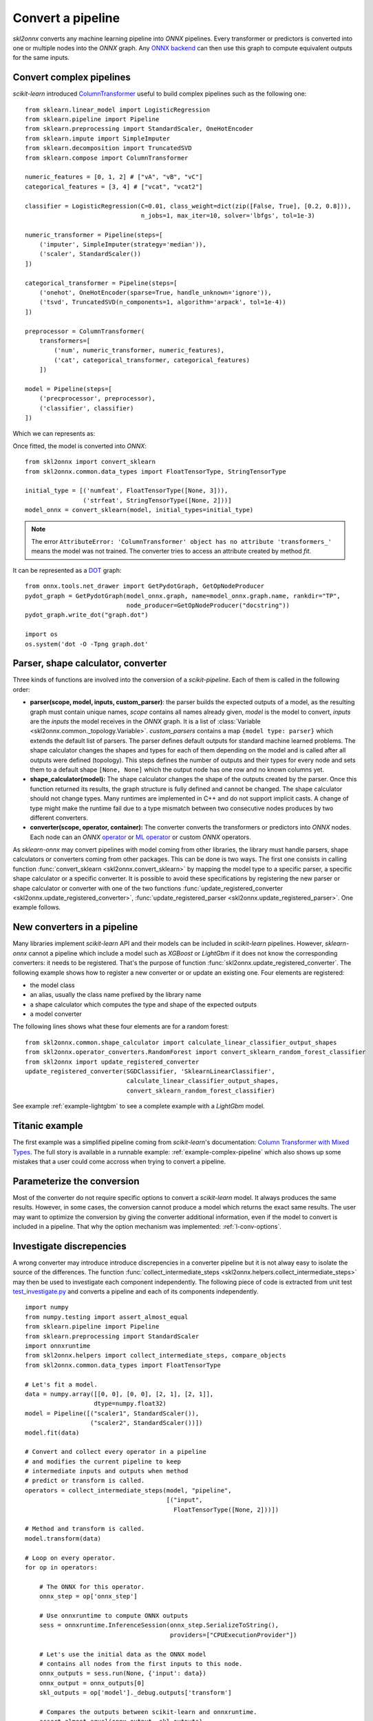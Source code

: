 ..  SPDX-License-Identifier: Apache-2.0


==================
Convert a pipeline
==================

*skl2onnx* converts any machine learning pipeline into
*ONNX* pipelines. Every transformer or predictors is converted
into one or multiple nodes into the *ONNX* graph.
Any `ONNX backend <https://github.com/onnx/onnx/blob/master/docs/ImplementingAnOnnxBackend.md>`_
can then use this graph to compute equivalent outputs for the same inputs.

.. _l-complex-pipeline:

Convert complex pipelines
=========================

*scikit-learn* introduced
`ColumnTransformer <https://scikit-learn.org/stable/modules/generated/sklearn.compose.ColumnTransformer.html>`_
useful to build complex pipelines such as the following one:

::

    from sklearn.linear_model import LogisticRegression
    from sklearn.pipeline import Pipeline
    from sklearn.preprocessing import StandardScaler, OneHotEncoder
    from sklearn.impute import SimpleImputer
    from sklearn.decomposition import TruncatedSVD
    from sklearn.compose import ColumnTransformer

    numeric_features = [0, 1, 2] # ["vA", "vB", "vC"]
    categorical_features = [3, 4] # ["vcat", "vcat2"]

    classifier = LogisticRegression(C=0.01, class_weight=dict(zip([False, True], [0.2, 0.8])),
                                    n_jobs=1, max_iter=10, solver='lbfgs', tol=1e-3)

    numeric_transformer = Pipeline(steps=[
        ('imputer', SimpleImputer(strategy='median')),
        ('scaler', StandardScaler())
    ])

    categorical_transformer = Pipeline(steps=[
        ('onehot', OneHotEncoder(sparse=True, handle_unknown='ignore')),
        ('tsvd', TruncatedSVD(n_components=1, algorithm='arpack', tol=1e-4))
    ])

    preprocessor = ColumnTransformer(
        transformers=[
            ('num', numeric_transformer, numeric_features),
            ('cat', categorical_transformer, categorical_features)
        ])

    model = Pipeline(steps=[
        ('precprocessor', preprocessor),
        ('classifier', classifier)
    ])

Which we can represents as:

.. blockdiag::

    blockdiag {
        orientation=portrait;
        features -> numeric_features;
        features -> categorical_features;
        numeric_features -> SimpleImputer -> StandardScaler -> LogisticRegression;
        categorical_features -> OneHotEncoder -> TruncatedSVD -> LogisticRegression;

        group {
            numeric_features; SimpleImputer; StandardScaler;
        }
        group {
            categorical_features; OneHotEncoder; TruncatedSVD;
        }
    }

Once fitted, the model is converted into *ONNX*:

::

    from skl2onnx import convert_sklearn
    from skl2onnx.common.data_types import FloatTensorType, StringTensorType

    initial_type = [('numfeat', FloatTensorType([None, 3])),
                    ('strfeat', StringTensorType([None, 2]))]
    model_onnx = convert_sklearn(model, initial_types=initial_type)

.. note::
    The error ``AttributeError: 'ColumnTransformer' object has no attribute 'transformers_'``
    means the model was not trained. The converter tries to access an attribute
    created by method `fit`.

It can be represented as a
`DOT <https://en.wikipedia.org/wiki/DOT_(graph_description_language)>`_ graph:

::

    from onnx.tools.net_drawer import GetPydotGraph, GetOpNodeProducer
    pydot_graph = GetPydotGraph(model_onnx.graph, name=model_onnx.graph.name, rankdir="TP",
                                node_producer=GetOpNodeProducer("docstring"))
    pydot_graph.write_dot("graph.dot")

    import os
    os.system('dot -O -Tpng graph.dot'

.. image:: pipeline.png
    :width: 1000

Parser, shape calculator, converter
===================================

.. index:: parser, shape calculator, converter

Three kinds of functions are involved into the conversion
of a *scikit-pipeline*. Each of them is called in the following
order:

* **parser(scope, model, inputs, custom_parser)**:
  the parser builds the expected outputs of a model,
  as the resulting graph must contain unique names,
  *scope* contains all names already given,
  *model* is the model to convert,
  *inputs* are the *inputs* the model receives
  in the *ONNX* graph. It is a list of
  :class:`Variable <skl2onnx.common._topology.Variable>`.
  *custom_parsers* contains a map ``{model type: parser}``
  which extends the default list of parsers.
  The parser defines default outputs for standard
  machine learned problems. The shape calculator
  changes the shapes and types for each of them
  depending on the model and is called after all
  outputs were defined (topology). This steps defines
  the number of outputs and their types for every node
  and sets them to a default shape ``[None, None]``
  which the output node has one row and no known
  columns yet.
* **shape_calculator(model):**
  The shape calculator changes the shape
  of the outputs created by the parser. Once this function
  returned its results, the graph structure is fully defined
  and cannot be changed. The shape calculator should
  not change types. Many runtimes are implemented in C++
  and do not support implicit casts. A change of type
  might make the runtime fail due to a type mismatch
  between two consecutive nodes produces by two different
  converters.
* **converter(scope, operator, container):**
  The converter converts the transformers or predictors into
  *ONNX* nodes. Each node can an *ONNX*
  `operator <https://github.com/onnx/onnx/blob/master/docs/Operators.md>`_ or
  `ML operator <https://github.com/onnx/onnx/blob/master/docs/Operators.md>`_ or
  custom *ONNX* operators.

As *sklearn-onnx* may convert pipelines with model coming from other libraries,
the library must handle parsers, shape calculators or converters coming
from other packages. This can be done is two ways. The first one
consists in calling function :func:`convert_sklearn <skl2onnx.convert_sklearn>`
by mapping the model type to a specific parser, a specific shape calculator
or a specific converter. It is possible to avoid these specifications
by registering the new parser or shape calculator or converter
with one of the two functions
:func:`update_registered_converter <skl2onnx.update_registered_converter>`,
:func:`update_registered_parser <skl2onnx.update_registered_parser>`.
One example follows.

.. _l-register-converter:

New converters in a pipeline
============================

Many libraries implement *scikit-learn* API and their models can
be included in *scikit-learn* pipelines. However, *sklearn-onnx* cannot
a pipeline which include a model such as *XGBoost* or *LightGbm*
if it does not know the corresponding converters: it needs to be registered.
That's the purpose of function :func:`skl2onnx.update_registered_converter`.
The following example shows how to register a new converter or
or update an existing one. Four elements are registered:

* the model class
* an alias, usually the class name prefixed by the library name
* a shape calculator which computes the type and shape of the expected outputs
* a model converter

The following lines shows what these four elements are for a random forest:

::

    from skl2onnx.common.shape_calculator import calculate_linear_classifier_output_shapes
    from skl2onnx.operator_converters.RandomForest import convert_sklearn_random_forest_classifier
    from skl2onnx import update_registered_converter
    update_registered_converter(SGDClassifier, 'SklearnLinearClassifier',
                                calculate_linear_classifier_output_shapes,
                                convert_sklearn_random_forest_classifier)

See example :ref:`example-lightgbm` to see a complete example
with a *LightGbm* model.

Titanic example
===============

The first example was a simplified pipeline coming from *scikit-learn*'s documentation:
`Column Transformer with Mixed Types <https://scikit-learn.org/stable/auto_examples/compose/plot_column_transformer_mixed_types.html#sphx-glr-auto-examples-compose-plot-column-transformer-mixed-types-py>`_.
The full story is available in a runnable example: :ref:`example-complex-pipeline`
which also shows up some mistakes that a user could come accross
when trying to convert a pipeline.

Parameterize the conversion
===========================

Most of the converter do not require specific options
to convert a *scikit-learn* model. It always produces the same
results. However, in some cases, the conversion cannot produce
a model which returns the exact same results. The user may want
to optimize the conversion by giving the converter additional
information, even if the model to convert is included in a
pipeline. That why the option mechanism was implemented:
:ref:`l-conv-options`.

Investigate discrepencies
=========================

A wrong converter may introduce introduce discrepencies
in a converter pipeline but it is not alway easy to
isolate the source of the differences. The function
:func:`collect_intermediate_steps
<skl2onnx.helpers.collect_intermediate_steps>`
may then be used to investigate each component independently.
The following piece of code is extracted from unit test
`test_investigate.py <https://github.com/onnx/sklearn-onnx/
blob/master/tests/test_investigate.py>`_ and converts
a pipeline and each of its components independently.

::

    import numpy
    from numpy.testing import assert_almost_equal
    from sklearn.pipeline import Pipeline
    from sklearn.preprocessing import StandardScaler
    import onnxruntime
    from skl2onnx.helpers import collect_intermediate_steps, compare_objects
    from skl2onnx.common.data_types import FloatTensorType

    # Let's fit a model.
    data = numpy.array([[0, 0], [0, 0], [2, 1], [2, 1]],
                       dtype=numpy.float32)
    model = Pipeline([("scaler1", StandardScaler()),
                      ("scaler2", StandardScaler())])
    model.fit(data)

    # Convert and collect every operator in a pipeline
    # and modifies the current pipeline to keep
    # intermediate inputs and outputs when method
    # predict or transform is called.
    operators = collect_intermediate_steps(model, "pipeline",
                                           [("input",
                                             FloatTensorType([None, 2]))])

    # Method and transform is called.
    model.transform(data)

    # Loop on every operator.
    for op in operators:

        # The ONNX for this operator.
        onnx_step = op['onnx_step']

        # Use onnxruntime to compute ONNX outputs
        sess = onnxruntime.InferenceSession(onnx_step.SerializeToString(),
                                            providers=["CPUExecutionProvider"])

        # Let's use the initial data as the ONNX model
        # contains all nodes from the first inputs to this node.
        onnx_outputs = sess.run(None, {'input': data})
        onnx_output = onnx_outputs[0]
        skl_outputs = op['model']._debug.outputs['transform']

        # Compares the outputs between scikit-learn and onnxruntime.
        assert_almost_equal(onnx_output, skl_outputs)

        # A function which is able to deal with different types.
        compare_objects(onnx_output, skl_outputs)

Investigate missing converters
==============================

Many converters can be missing before converting a pipeline.
Exception :class:`MissingShapeCalculator
<skl2onnx.common.exceptions.MissingShapeCalculator>` is
raised when the first missing one is found.
The previous snippet of code can be modified to find all of
them.

::

    import numpy
    from numpy.testing import assert_almost_equal
    from sklearn.pipeline import Pipeline
    from sklearn.preprocessing import StandardScaler
    import onnxruntime
    from skl2onnx.common.data_types import guess_data_type
    from skl2onnx.common.exceptions import MissingShapeCalculator
    from skl2onnx.helpers import collect_intermediate_steps, compare_objects, enumerate_pipeline_models
    from skl2onnx.helpers.investigate import _alter_model_for_debugging
    from skl2onnx import convert_sklearn

    class MyScaler(StandardScaler):
        pass

    # Let's fit a model.
    data = numpy.array([[0, 0], [0, 0], [2, 1], [2, 1]],
                       dtype=numpy.float32)
    model = Pipeline([("scaler1", StandardScaler()),
                      ("scaler2", StandardScaler()),
                      ("scaler3", MyScaler()),
                    ])
    model.fit(data)

    # This function alters the pipeline, every time
    # methods transform or predict are used, inputs and outputs
    # are stored in every operator.
    _alter_model_for_debugging(model, recursive=True)

    # Let's use the pipeline and keep intermediate
    # inputs and outputs.
    model.transform(data)

    # Let's get the list of all operators to convert
    # and independently process them.
    all_models = list(enumerate_pipeline_models(model))

    # Loop on every operator.
    for ind, op, last in all_models:
        if ind == (0,):
            # whole pipeline
            continue

        # The dump input data for this operator.
        data_in = op._debug.inputs['transform']

        # Let's infer some initial shape.
        t = guess_data_type(data_in)

        # Let's convert.
        try:
            onnx_step = convert_sklearn(op, initial_types=t)
        except MissingShapeCalculator as e:
            if "MyScaler" in str(e):
                print(e)
                continue
            raise

        # If it does not fail, let's compare the ONNX outputs with
        # the original operator.
        sess = onnxruntime.InferenceSession(onnx_step.SerializeToString(),
                                            providers=["CPUExecutionProvider"])
        onnx_outputs = sess.run(None, {'input': data_in})
        onnx_output = onnx_outputs[0]
        skl_outputs = op._debug.outputs['transform']
        assert_almost_equal(onnx_output, skl_outputs)
        compare_objects(onnx_output, skl_outputs)
